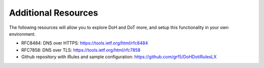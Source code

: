Additional Resources
--------------------

The following resources will allow you to explore DoH and DoT more, and
setup this functionality in your own environment.

-  RFC8484: DNS over HTTPS: https://tools.ietf.org/html/rfc8484

-  RFC7858: DNS over TLS: https://tools.ietf.org/html/rfc7858

-  Github repository with iRules and sample configuration:
   https://github.com/grf5/DoHDotiRulesLX
